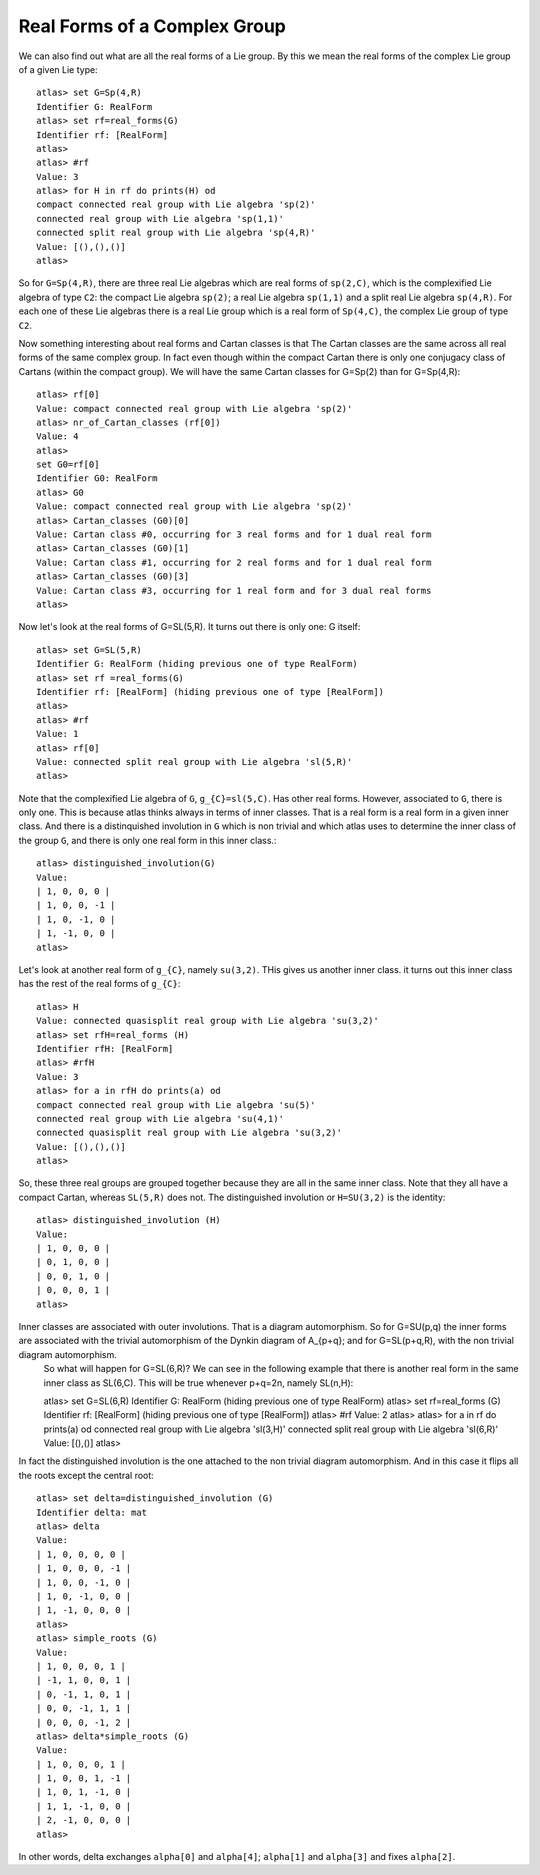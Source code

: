 Real Forms of a Complex Group
==============================


We can also find out what are all the real forms of a Lie group. By this we mean the real forms of the complex Lie group of a given Lie type::

    atlas> set G=Sp(4,R)
    Identifier G: RealForm
    atlas> set rf=real_forms(G)
    Identifier rf: [RealForm]
    atlas>
    atlas> #rf
    Value: 3
    atlas> for H in rf do prints(H) od
    compact connected real group with Lie algebra 'sp(2)'
    connected real group with Lie algebra 'sp(1,1)'
    connected split real group with Lie algebra 'sp(4,R)'
    Value: [(),(),()]
    atlas>

So for ``G=Sp(4,R)``, there are three real Lie algebras which are real forms of ``sp(2,C)``, which is the complexified Lie algebra of type ``C2``: the compact Lie algebra ``sp(2)``; a real Lie algebra ``sp(1,1)`` and a split real Lie algebra ``sp(4,R)``. For each one of these Lie algebras there is a real Lie group which is a real form of ``Sp(4,C)``, the complex Lie group of type ``C2``.

Now something interesting about real forms and Cartan classes is that The Cartan classes are the same across all real forms of the same complex group. In fact even though within the compact Cartan there is only one conjugacy class of Cartans (within the compact group). We will have the same Cartan classes for G=Sp(2) than for G=Sp(4,R)::


    atlas> rf[0]
    Value: compact connected real group with Lie algebra 'sp(2)'
    atlas> nr_of_Cartan_classes (rf[0])
    Value: 4
    atlas>
    set G0=rf[0]
    Identifier G0: RealForm
    atlas> G0
    Value: compact connected real group with Lie algebra 'sp(2)'
    atlas> Cartan_classes (G0)[0]
    Value: Cartan class #0, occurring for 3 real forms and for 1 dual real form
    atlas> Cartan_classes (G0)[1]
    Value: Cartan class #1, occurring for 2 real forms and for 1 dual real form
    atlas> Cartan_classes (G0)[3]
    Value: Cartan class #3, occurring for 1 real form and for 3 dual real forms
    atlas>

Now let's look at the real forms of G=SL(5,R). It turns out there is only one: G itself::

    atlas> set G=SL(5,R)
    Identifier G: RealForm (hiding previous one of type RealForm)
    atlas> set rf =real_forms(G)
    Identifier rf: [RealForm] (hiding previous one of type [RealForm])
    atlas>
    atlas> #rf
    Value: 1
    atlas> rf[0]
    Value: connected split real group with Lie algebra 'sl(5,R)'
    atlas>

Note that the complexified Lie algebra of ``G``, ``g_{C}=sl(5,C)``. Has other real forms. However, associated to ``G``, there is only one. This is because atlas thinks always in terms of inner classes. That is a real form is a real form in a given inner class. And there is a distinquished involution in ``G`` which is non trivial and which atlas uses to determine the inner class of the group ``G``, and there is only one real form in this inner class.::

    atlas> distinguished_involution(G)
    Value:
    | 1, 0, 0, 0 |
    | 1, 0, 0, -1 |
    | 1, 0, -1, 0 |
    | 1, -1, 0, 0 |
    atlas>

Let's look at another real form of ``g_{C}``, namely ``su(3,2)``. THis gives us another inner class. it turns out this inner class has the rest of the real forms of ``g_{C}``::

    atlas> H
    Value: connected quasisplit real group with Lie algebra 'su(3,2)'
    atlas> set rfH=real_forms (H)
    Identifier rfH: [RealForm]
    atlas> #rfH
    Value: 3
    atlas> for a in rfH do prints(a) od
    compact connected real group with Lie algebra 'su(5)'
    connected real group with Lie algebra 'su(4,1)'
    connected quasisplit real group with Lie algebra 'su(3,2)'
    Value: [(),(),()]
    atlas>

So, these three real groups are grouped together because they are all in the same inner class. Note that they all have a compact Cartan, whereas ``SL(5,R)`` does not. The distinguished involution or ``H=SU(3,2)`` is the identity::

    atlas> distinguished_involution (H)
    Value:
    | 1, 0, 0, 0 |
    | 0, 1, 0, 0 |
    | 0, 0, 1, 0 |
    | 0, 0, 0, 1 |
    atlas>

Inner classes are associated with outer involutions. That is a diagram automorphism. So for G=SU(p,q) the inner forms are associated with the trivial automorphism of the Dynkin diagram of A_{p+q}; and for G=SL(p+q,R), with the non trivial diagram automorphism.
    So what will happen for G=SL(6,R)? We can see in the following example that there is another real form in the same inner class as SL(6,C). This will be true whenever p+q=2n, namely SL(n,H)::

    atlas> set G=SL(6,R)
    Identifier G: RealForm (hiding previous one of type RealForm)
    atlas> set rf=real_forms (G)
    Identifier rf: [RealForm] (hiding previous one of type [RealForm])
    atlas> #rf
    Value: 2
    atlas>
    atlas> for a in rf do prints(a) od
    connected real group with Lie algebra 'sl(3,H)'
    connected split real group with Lie algebra 'sl(6,R)'
    Value: [(),()]
    atlas>

In fact the distinguished involution is the one attached to the non trivial diagram automorphism. And in this case it flips all the roots except the central root::

    atlas> set delta=distinguished_involution (G)
    Identifier delta: mat
    atlas> delta
    Value:
    | 1, 0, 0, 0, 0 |
    | 1, 0, 0, 0, -1 |
    | 1, 0, 0, -1, 0 |
    | 1, 0, -1, 0, 0 |
    | 1, -1, 0, 0, 0 |
    atlas>
    atlas> simple_roots (G)
    Value:
    | 1, 0, 0, 0, 1 |
    | -1, 1, 0, 0, 1 |
    | 0, -1, 1, 0, 1 |
    | 0, 0, -1, 1, 1 |
    | 0, 0, 0, -1, 2 |
    atlas> delta*simple_roots (G)
    Value:
    | 1, 0, 0, 0, 1 |
    | 1, 0, 0, 1, -1 |
    | 1, 0, 1, -1, 0 |
    | 1, 1, -1, 0, 0 |
    | 2, -1, 0, 0, 0 |
    atlas>

In other words, delta exchanges ``alpha[0]`` and ``alpha[4]``; ``alpha[1]`` and ``alpha[3]`` and fixes ``alpha[2]``.

